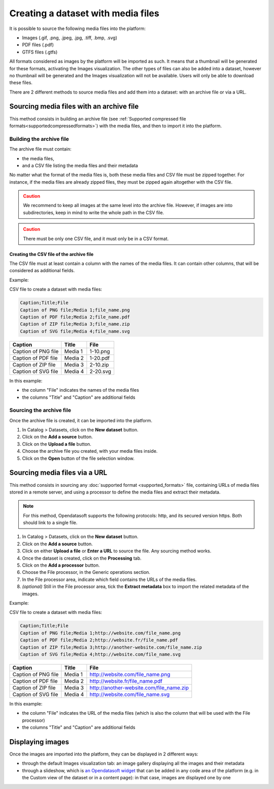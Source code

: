 Creating a dataset with media files
===================================

It is possible to source the following media files into the platform:

- Images (.gif, .png, .jpeg, .jpg, .tiff, .bmp, .svg)
- PDF files (.pdf)
- GTFS files (.gtfs)

All formats considered as images by the platform will be imported as such. It means that a thumbnail will be generated for these formats, activating the Images visualization. The other types of files can also be added into a dataset, however no thumbnail will be generated and the Images visualization will not be available. Users will only be able to download these files.

There are 2 different methods to source media files and add them into a dataset: with an archive file or via a URL.

Sourcing media files with an archive file
-----------------------------------------

This method consists in building an archive file (see :ref:`Supported compressed file formats<supportedcompressedformats>`) with the media files, and then to import it into the platform.

Building the archive file
~~~~~~~~~~~~~~~~~~~~~~~~~

The archive file must contain:

* the media files,
* and a CSV file listing the media files and their metadata

No matter what the format of the media files is, both these media files and CSV file must be zipped together. For instance, if the media files are already zipped files, they must be zipped again altogether with the CSV file.

.. admonition:: Caution
   :class: caution

   We recommend to keep all images at the same level into the archive file. However, if images are into subdirectories, keep in mind to write the whole path in the CSV file.

.. admonition:: Caution
   :class: caution

   There must be only one CSV file, and it must only be in a CSV format.

Creating the CSV file of the archive file
^^^^^^^^^^^^^^^^^^^^^^^^^^^^^^^^^^^^^^^^^

The CSV file must at least contain a column with the names of the media files. It can contain other columns, that will be considered as additional fields.

Example:

CSV file to create a dataset with media files:

.. code-block:: html

 Caption;Title;File
 Caption of PNG file;Media 1;file_name.png
 Caption of PDF file;Media 2;file_name.pdf
 Caption of ZIP file;Media 3;file_name.zip
 Caption of SVG file;Media 4;file_name.svg

.. list-table::
   :header-rows: 1

   * * Caption
     * Title
     * File
   * * Caption of PNG file
     * Media 1
     * 1-10.png
   * * Caption of PDF file
     * Media 2
     * 1-20.pdf
   * * Caption of ZIP file
     * Media 3
     * 2-10.zip
   * * Caption of SVG file
     * Media 4
     * 2-20.svg

In this example:

- the column "File" indicates the names of the media files
- the columns "Title" and "Caption" are additional fields

Sourcing the archive file
~~~~~~~~~~~~~~~~~~~~~~~~~

Once the archive file is created, it can be imported into the platform.

1. In Catalog > Datasets, click on the **New dataset** button.
2. Click on the **Add a source** button.
3. Click on the **Upload a file** button.
4. Choose the archive file you created, with your media files inside.
5. Click on the **Open** button of the file selection window.


Sourcing media files via a URL
------------------------------

This method consists in sourcing any :doc:`supported format <supported_formats>` file, containing URLs of media files stored in a remote server, and using a processor to define the media files and extract their metadata.

.. admonition:: Note
   :class: note

   For this method, Opendatasoft supports the following protocols: http, and its secured version https. Both should link to a single file.

1. In Catalog > Datasets, click on the **New dataset** button.
2. Click on the **Add a source** button.
3. Click on either **Upload a file** or **Enter a URL** to source the file. Any sourcing method works.
4. Once the dataset is created, click on the **Processing** tab.
5. Click on the **Add a processor** button.
6. Choose the File processor, in the Generic operations section.
7. In the File processor area, indicate which field contains the URLs of the media files.
8. *(optional)* Still in the File processor area, tick the **Extract metadata** box to import the related metadata of the images.

Example:

CSV file to create a dataset with media files:

.. code-block:: html

 Caption;Title;File
 Caption of PNG file;Media 1;http://website.com/file_name.png
 Caption of PDF file;Media 2;http://website.fr/file_name.pdf
 Caption of ZIP file;Media 3;http://another-website.com/file_name.zip
 Caption of SVG file;Media 4;http://website.com/file_name.svg

.. list-table::
   :header-rows: 1

   * * Caption
     * Title
     * File
   * * Caption of PNG file
     * Media 1
     * http://website.com/file_name.png
   * * Caption of PDF file
     * Media 2
     * http://website.fr/file_name.pdf
   * * Caption of ZIP file
     * Media 3
     * http://another-website.com/file_name.zip
   * * Caption of SVG file
     * Media 4
     * http://website.com/file_name.svg

In this example:

- the column "File" indicates the URL of the media files (which is also the column that will be used with the File processor)
- the columns "Title" and "Caption" are additional fields


Displaying images
-----------------

Once the images are imported into the platform, they can be displayed in 2 different ways:

* through the default Images visualization tab: an image gallery displaying all the images and their metadata
* through a slideshow, which is `an Opendatasoft widget <http://opendatasoft.github.io/ods-widgets/docs/#/api/ods-widgets.directive:odsSlideshow>`_ that can be added in any code area of the platform (e.g. in the Custom view of the dataset or in a content page): in that case, images are displayed one by one
